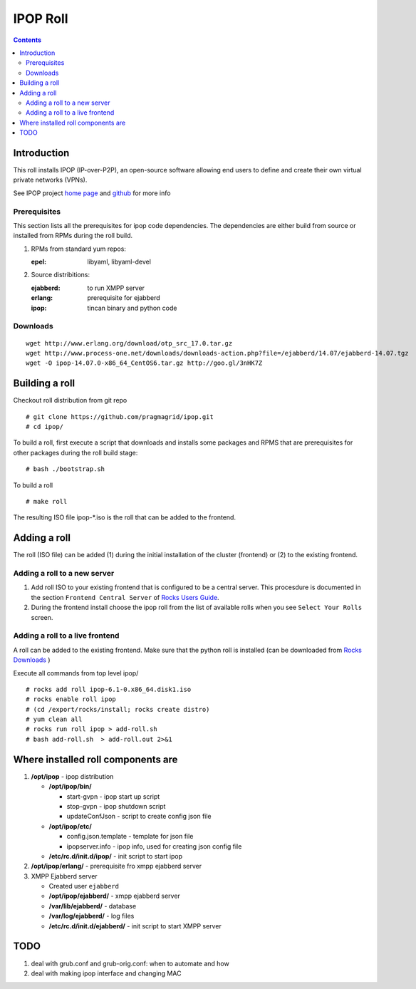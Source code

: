 .. highlight:: rest

IPOP Roll
==============
.. contents::  

Introduction
----------------

This roll installs IPOP (IP-over-P2P), an open-source software allowing end users to define 
and create their own virtual private networks (VPNs).

See IPOP project `home page  <http://ipop-project.org>`_  and 
`github <https://github.com/ipop-project>`_ for more info

Prerequisites
~~~~~~~~~~~~~

This section lists all the prerequisites for ipop code dependencies.
The dependencies are either build from source or installed from RPMs 
during the roll build.

#. RPMs from standard yum repos:  

   :epel:     libyaml, libyaml-devel

#. Source distribitions: 

   :ejabberd: to run XMPP server 
   :erlang: prerequisite for ejabberd
   :ipop: tincan binary and python code 


Downloads 
~~~~~~~~~~~~ 
::  

    wget http://www.erlang.org/download/otp_src_17.0.tar.gz
    wget http://www.process-one.net/downloads/downloads-action.php?file=/ejabberd/14.07/ejabberd-14.07.tgz
    wget -O ipop-14.07.0-x86_64_CentOS6.tar.gz http://goo.gl/3nHK7Z


Building a roll 
------------------

Checkout roll distribution from git repo :: 

   # git clone https://github.com/pragmagrid/ipop.git 
   # cd ipop/

To build a roll, first execute a script that downloads and installs some packages 
and RPMS that are prerequisites for other packages during the roll build stage: ::

   # bash ./bootstrap.sh  

To build a roll ::  

   # make roll

The resulting ISO file ipop-*.iso is the roll that can be added to the frontend.


Adding a roll 
--------------
The roll (ISO file) can be added (1) during the initial installation of the cluster (frontend)
or (2) to the existing frontend.


Adding a roll to a new server
~~~~~~~~~~~~~~~~~~~~~~~~~~~~~~

#. Add roll ISO to your existing frontend that is configured to be 
   a central server. This procesdure is documented in the section ``Frontend 
   Central Server`` of `Rocks Users Guide <http://central6.rocksclusters.org/roll-documentation/base/6.1.1/>`_.

#. During the frontend install choose the ipop roll from the list of available rolls
   when you see ``Select Your Rolls`` screen. 


Adding a roll to a live frontend
~~~~~~~~~~~~~~~~~~~~~~~~~~~~~~~~~~

A roll can be added to the existing frontend. 
Make sure that the python roll is installed (can be downloaded from
`Rocks Downloads <http://www.rocksclusters.org/wordpress/?page_id=80>`_ )

Execute all commands from top level ipop/ ::

   # rocks add roll ipop-6.1-0.x86_64.disk1.iso   
   # rocks enable roll ipop
   # (cd /export/rocks/install; rocks create distro)  
   # yum clean all
   # rocks run roll ipop > add-roll.sh  
   # bash add-roll.sh  > add-roll.out 2>&1

Where installed roll components are
------------------------------------

#. **/opt/ipop**  - ipop  distribution

   * **/opt/ipop/bin/**  

     + start-gvpn  -  ipop start up script 
     + stop-gvpn   - ipop shutdown script 
     + updateConfJson - script to create config json file

   * **/opt/ipop/etc/**

     + config.json.template - template for json file
     + ipopserver.info - ipop info, used for creating json config file

   * **/etc/rc.d/init.d/ipop/** - init script  to start ipop

#. **/opt/ipop/erlang/** - prerequisite fro xmpp ejabberd server

#. XMPP Ejabberd server

   + Created user ``ejabberd``
   + **/opt/ipop/ejabberd/** - xmpp ejabberd server
   + **/var/lib/ejabberd/** - database 
   + **/var/log/ejabberd/** - log files
   + **/etc/rc.d/init.d/ejabberd/** - init script to start XMPP server

TODO
---------

#. deal with grub.conf and grub-orig.conf: when to automate and how

#. deal with  making ipop interface and changing MAC 
